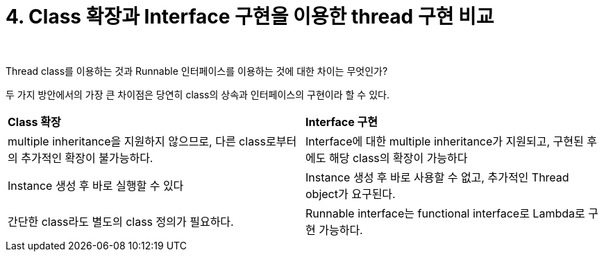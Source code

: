 = 4. Class 확장과 Interface 구현을 이용한 thread 구현 비교

{empty} +

Thread class를 이용하는 것과 Runnable 인터페이스를 이용하는 것에 대한 차이는 무엇인가?

두 가지 방안에서의 가장 큰 차이점은 당연히 class의 상속과 인터페이스의 구현이라 할 수 있다.

[frame=ends, cols="1,1"]
|===
^s|Class 확장
^s|Interface 구현

|multiple inheritance을 지원하지 않으므로, 다른 class로부터의 추가적인 확장이 불가능하다.
|Interface에 대한 multiple inheritance가 지원되고, 구현된 후에도 해당 class의 확장이 가능하다

|Instance 생성 후 바로 실행할 수 있다
|Instance 생성 후 바로 사용할 수 없고, 추가적인 Thread object가 요구된다.

|간단한 class라도 별도의 class 정의가 필요하다.
|Runnable interface는 functional interface로 Lambda로 구현 가능하다.
|===

